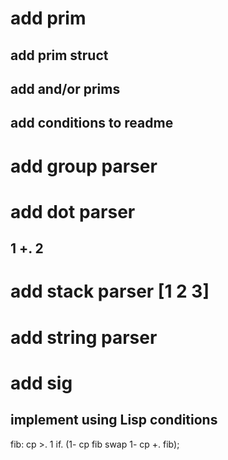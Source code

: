 * add prim
** add prim struct
** add and/or prims
** add conditions to readme
* add group parser
* add dot parser
** 1 +. 2
* add stack parser [1 2 3]
* add string parser
* add sig
** implement using Lisp conditions

fib: cp >. 1 if. (1- cp fib swap 1- cp +. fib);
